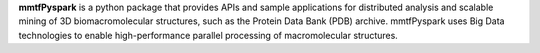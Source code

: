 
**mmtfPyspark** is a python package that provides APIs and sample applications for distributed analysis and scalable mining of 3D biomacromolecular structures, such as the Protein Data Bank (PDB) archive. mmtfPyspark uses Big Data technologies to enable high-performance parallel processing of macromolecular structures.


